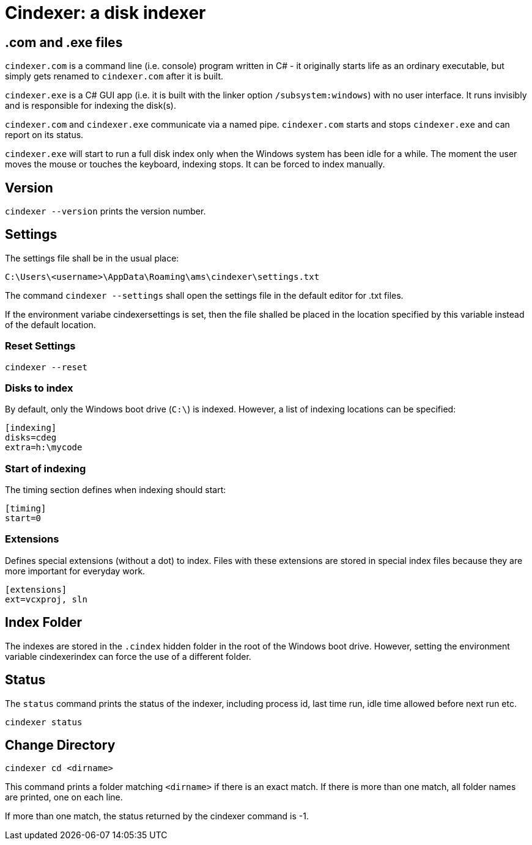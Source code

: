 = Cindexer: a disk indexer

== .com and .exe files

`cindexer.com` is a command line (i.e. console) program written in C# - it originally starts life as an ordinary executable, but
simply gets renamed to `cindexer.com` after it is built.

`cindexer.exe` is a C# GUI app (i.e. it is built with the linker option `/subsystem:windows`) with no user
interface. It runs invisibly and is responsible for indexing the disk(s).

`cindexer.com` and `cindexer.exe` communicate via a named pipe. `cindexer.com` starts and stops `cindexer.exe` and
can report on its status.

`cindexer.exe` will start to run a full disk index only when the Windows system has been idle for a while.
The moment the user moves the mouse or touches the keyboard, indexing stops. It can be forced to index manually.

== Version
`cindexer --version` prints the version number.

== Settings

The settings file shall be in the usual place:

----
C:\Users\<username>\AppData\Roaming\ams\cindexer\settings.txt
----

The command `cindexer --settings` shall open the settings file in the default editor for .txt files.

If the environment variabe cindexersettings is set, then the file shalled be placed in the location specified by this
variable instead of the default location.

=== Reset Settings

----
cindexer --reset
----

=== Disks to index

By default, only the Windows boot drive (`C:\`) is indexed. However, a list of indexing locations can be specified:

----
[indexing]
disks=cdeg
extra=h:\mycode
----

=== Start of indexing
The timing section defines when indexing should start:

----
[timing]
start=0
----

=== Extensions

Defines special extensions (without a dot) to index. Files with these extensions are stored in special index files
because they are more important for everyday work.

----
[extensions]
ext=vcxproj, sln
----

== Index Folder
The indexes are stored in the `.cindex` hidden folder in the root of the Windows boot drive. However, setting the environment
variable cindexerindex can force the use of a different folder.

== Status

The `status` command prints the status of the indexer, including process id, last time run, idle time allowed before next
run etc.

----
cindexer status
----

== Change Directory

----
cindexer cd <dirname>
----

This command prints a folder matching `<dirname>` if there is an exact match. If there is more than one match, all folder
names are printed, one on each line.

If more than one match, the status returned by the cindexer command is -1.


